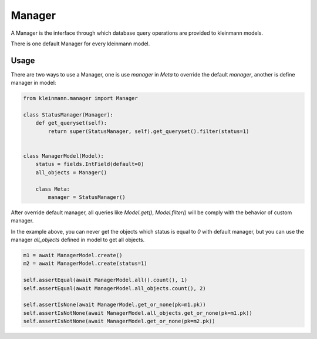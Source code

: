 .. _manager:

=======
Manager
=======

A Manager is the interface through which database query operations are provided to kleinmann models.

There is one default Manager for every kleinmann model.

Usage
=====

There are two ways to use a Manager, one is use `manager` in `Meta` to override the default `manager`, another is define manager in model:

.. code-block:: python3

    from kleinmann.manager import Manager

    class StatusManager(Manager):
        def get_queryset(self):
            return super(StatusManager, self).get_queryset().filter(status=1)


    class ManagerModel(Model):
        status = fields.IntField(default=0)
        all_objects = Manager()

        class Meta:
            manager = StatusManager()


After override default manager, all queries like `Model.get()`, `Model.filter()` will be comply with the behavior of custom manager.

In the example above, you can never get the objects which status is equal to `0` with default manager, but you can use the manager `all_objects` defined in model to get all objects.

.. code-block:: python3

    m1 = await ManagerModel.create()
    m2 = await ManagerModel.create(status=1)

    self.assertEqual(await ManagerModel.all().count(), 1)
    self.assertEqual(await ManagerModel.all_objects.count(), 2)

    self.assertIsNone(await ManagerModel.get_or_none(pk=m1.pk))
    self.assertIsNotNone(await ManagerModel.all_objects.get_or_none(pk=m1.pk))
    self.assertIsNotNone(await ManagerModel.get_or_none(pk=m2.pk))

